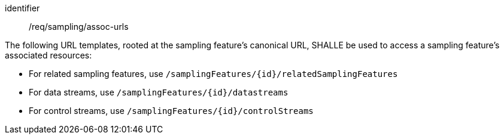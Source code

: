 [requirement,model=ogc]
====
[%metadata]
identifier:: /req/sampling/assoc-urls

The following URL templates, rooted at the sampling feature's canonical URL, SHALLE be used to access a sampling feature's associated resources:

- For related sampling features, use `/samplingFeatures/{id}/relatedSamplingFeatures`
- For data streams, use `/samplingFeatures/{id}/datastreams`
- For control streams, use `/samplingFeatures/{id}/controlStreams`
====
